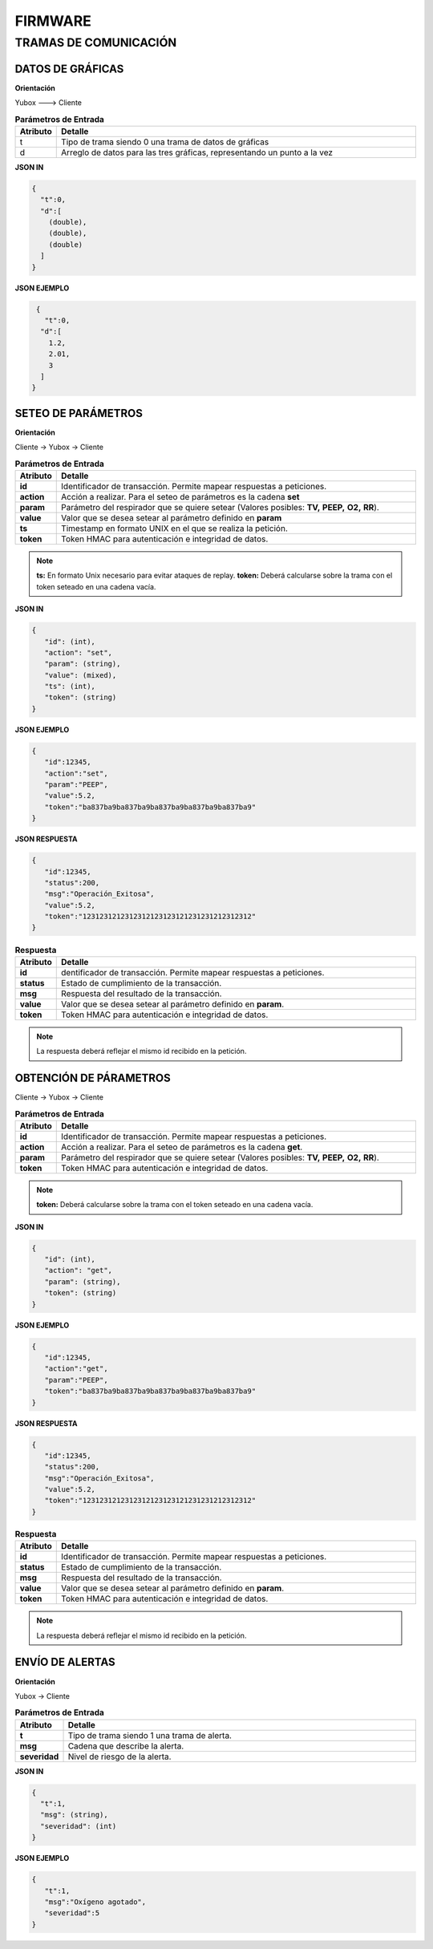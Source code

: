 FIRMWARE
========
.. raw:: html

  <embed src="files/ventilator_pneumatics.pdf" width="100%" height="600px" />

   <p align ="justify"> El control electrónico está basado en la tarjeta de control IoT Yubox Node y utiliza un blower de grado médico para la provisión del volumen y presión de aire necesarios, además de sensores médicos especializados</p>
   
   <iframe src="https://www.facebook.com/plugins/video.php?href=https%3A%2F%2Fwww.facebook.com%2Fopenventi%2Fvideos%2F2677484919140966%2F&show_text=0&width=476" width="300" height="300" style="border:none;overflow:hidden" scrolling="no" frameborder="0" allowTransparency="true" allowFullScreen="true"></iframe>
  
 
.. 

  
  
..

TRAMAS DE COMUNICACIÓN
----------------------

DATOS DE GRÁFICAS
^^^^^^^^^^^^^^^^^

**Orientación**

Yubox ---> Cliente

.. csv-table::  **Parámetros de Entrada**
   :header: "Atributo", "Detalle"
   :widths: 40, 500

     "t","Tipo de trama siendo 0 una trama de datos de gráficas"
     "d", "Arreglo de datos para las tres gráficas, representando un punto a la vez"
..

**JSON IN**

.. code-block:: javascript

 { 
   "t":0,
   "d":[
     (double), 
     (double),
     (double)
   ]
 }
..


**JSON EJEMPLO**

.. code-block:: javascript

  { 
    "t":0,
   "d":[
     1.2, 
     2.01,
     3
   ]
 }
..

SETEO DE PARÁMETROS
^^^^^^^^^^^^^^^^^^^

**Orientación**

Cliente -> Yubox -> Cliente

.. csv-table::  **Parámetros de Entrada**
   :header: "Atributo", "Detalle"
   :widths: 40, 500

     "**id**", "Identificador de transacción. Permite mapear respuestas a peticiones."
     "**action**","Acción a realizar. Para el seteo de parámetros es la cadena **set** "
     "**param**", "Parámetro del respirador que se quiere setear (Valores posibles: **TV,**  **PEEP,** **O2,** **RR**)."
     "**value**", "Valor que se desea setear al parámetro definido en **param**" 
     "**ts**", "Timestamp en formato UNIX en el que se realiza la petición."
     "**token**", "Token HMAC para autenticación e integridad de datos."
..

.. note::

  **ts:** En formato Unix necesario para evitar ataques de replay.
  **token:** Deberá calcularse sobre la trama con el token seteado en una cadena vacía.
..


**JSON IN**

.. code-block:: javascript

 {
    "id": (int),
    "action": "set",
    "param": (string),
    "value": (mixed),
    "ts": (int),
    "token": (string)
 }
..

**JSON EJEMPLO**

.. code-block:: javascript

 { 
    "id":12345,
    "action":"set",
    "param":"PEEP",
    "value":5.2,
    "token":"ba837ba9ba837ba9ba837ba9ba837ba9ba837ba9"
 }
..

**JSON RESPUESTA**

.. code-block:: javascript

 {
    "id":12345,
    "status":200,
    "msg":"Operación_Exitosa",
    "value":5.2,
    "token":"1231231212312312123123121231231212312312"
 }
..


.. csv-table::  **Respuesta**
   :header: "Atributo", "Detalle"
   :widths: 40, 500

     "**id**", "dentificador de transacción. Permite mapear respuestas a peticiones."
     "**status**","Estado de cumplimiento de la transacción."
     "**msg**", "Respuesta del resultado de la transacción."
     "**value**", "Valor que se desea setear al parámetro definido en **param**." 
     "**token**", "Token HMAC para autenticación e integridad de datos."
..

.. note::
  La respuesta deberá reflejar el mismo id recibido en la petición.
..

OBTENCIÓN DE PÁRAMETROS
^^^^^^^^^^^^^^^^^^^^^^^

Cliente -> Yubox -> Cliente

.. csv-table::  **Parámetros de Entrada**
   :header: "Atributo", "Detalle"
   :widths: 40, 500

     "**id**", "Identificador de transacción. Permite mapear respuestas a peticiones."
     "**action**","Acción a realizar. Para el seteo de parámetros es la cadena **get**."
     "**param**", "Parámetro del respirador que se quiere setear (Valores posibles: **TV,**  **PEEP,** **O2,** **RR**)."
     "**token**", "Token HMAC para autenticación e integridad de datos."
..

.. note::
  **token:** Deberá calcularse sobre la trama con el token seteado en una cadena vacía.
..

**JSON IN**

.. code-block:: javascript

 {
    "id": (int),
    "action": "get",
    "param": (string),
    "token": (string)
 }
..

**JSON EJEMPLO**

.. code-block:: javascript

 {
    "id":12345,
    "action":"get",
    "param":"PEEP",
    "token":"ba837ba9ba837ba9ba837ba9ba837ba9ba837ba9"
 }
..

**JSON RESPUESTA**

.. code-block:: javascript

 {
    "id":12345,
    "status":200,
    "msg":"Operación_Exitosa",
    "value":5.2,
    "token":"1231231212312312123123121231231212312312"
 }
..

.. csv-table::  **Respuesta**
   :header: "Atributo", "Detalle"
   :widths: 40, 500

     "**id**", "Identificador de transacción. Permite mapear respuestas a peticiones."
     "**status**","Estado de cumplimiento de la transacción."
     "**msg**", "Respuesta del resultado de la transacción."
     "**value**", "Valor que se desea setear al parámetro definido en **param**." 
     "**token**", "Token HMAC para autenticación e integridad de datos."
..

.. note::
  La respuesta deberá reflejar el mismo id recibido en la petición.
..

ENVÍO DE ALERTAS
^^^^^^^^^^^^^^^^

**Orientación**

Yubox -> Cliente

.. csv-table::  **Parámetros de Entrada**
   :header: "Atributo", "Detalle"
   :widths: 40, 500

   "**t**", "Tipo de trama siendo 1 una trama de alerta."
   "**msg**", "Cadena que describe la alerta."
   "**severidad**", "Nivel de riesgo de la alerta." 
..

**JSON IN**

.. code-block:: javascript

 {
   "t":1,
   "msg": (string),
   "severidad": (int)
 }
..

**JSON EJEMPLO**

.. code-block:: javascript

 {
    "t":1,
    "msg":"Oxígeno agotado",
    "severidad":5
 }
..